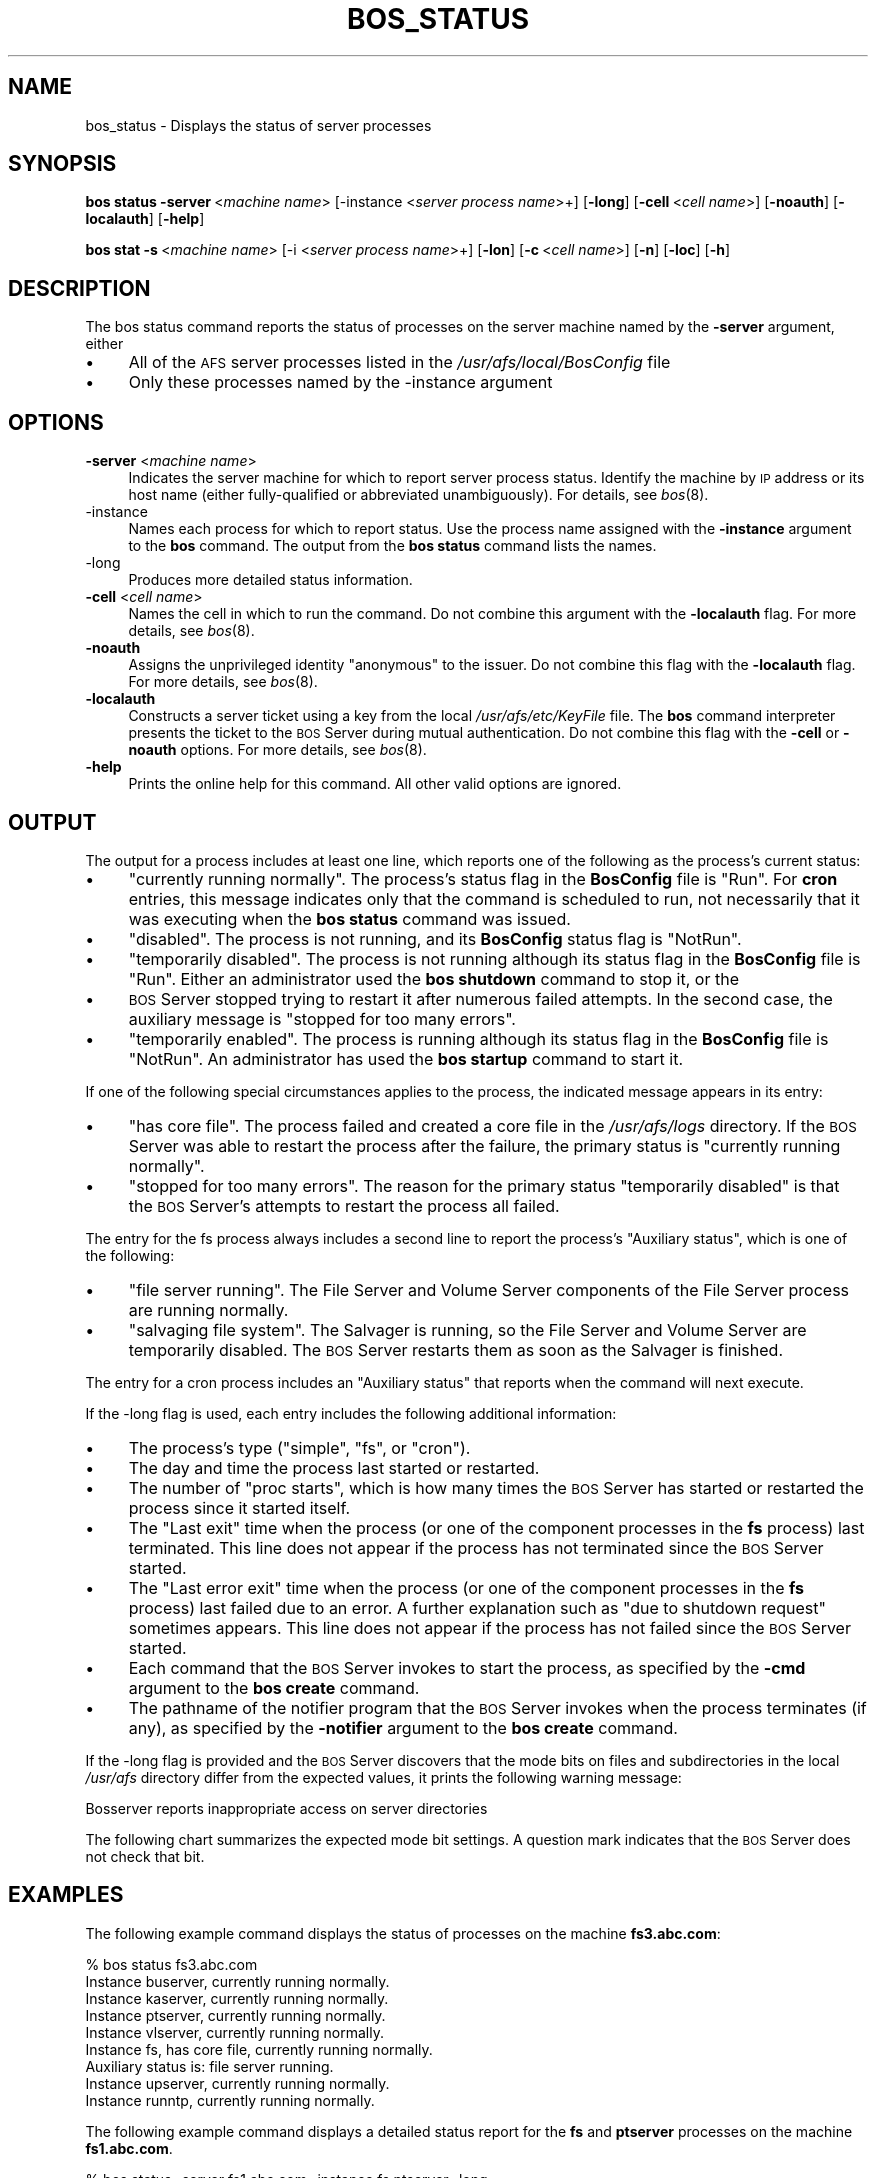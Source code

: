 .\" Automatically generated by Pod::Man 2.16 (Pod::Simple 3.05)
.\"
.\" Standard preamble:
.\" ========================================================================
.de Sh \" Subsection heading
.br
.if t .Sp
.ne 5
.PP
\fB\\$1\fR
.PP
..
.de Sp \" Vertical space (when we can't use .PP)
.if t .sp .5v
.if n .sp
..
.de Vb \" Begin verbatim text
.ft CW
.nf
.ne \\$1
..
.de Ve \" End verbatim text
.ft R
.fi
..
.\" Set up some character translations and predefined strings.  \*(-- will
.\" give an unbreakable dash, \*(PI will give pi, \*(L" will give a left
.\" double quote, and \*(R" will give a right double quote.  \*(C+ will
.\" give a nicer C++.  Capital omega is used to do unbreakable dashes and
.\" therefore won't be available.  \*(C` and \*(C' expand to `' in nroff,
.\" nothing in troff, for use with C<>.
.tr \(*W-
.ds C+ C\v'-.1v'\h'-1p'\s-2+\h'-1p'+\s0\v'.1v'\h'-1p'
.ie n \{\
.    ds -- \(*W-
.    ds PI pi
.    if (\n(.H=4u)&(1m=24u) .ds -- \(*W\h'-12u'\(*W\h'-12u'-\" diablo 10 pitch
.    if (\n(.H=4u)&(1m=20u) .ds -- \(*W\h'-12u'\(*W\h'-8u'-\"  diablo 12 pitch
.    ds L" ""
.    ds R" ""
.    ds C` ""
.    ds C' ""
'br\}
.el\{\
.    ds -- \|\(em\|
.    ds PI \(*p
.    ds L" ``
.    ds R" ''
'br\}
.\"
.\" Escape single quotes in literal strings from groff's Unicode transform.
.ie \n(.g .ds Aq \(aq
.el       .ds Aq '
.\"
.\" If the F register is turned on, we'll generate index entries on stderr for
.\" titles (.TH), headers (.SH), subsections (.Sh), items (.Ip), and index
.\" entries marked with X<> in POD.  Of course, you'll have to process the
.\" output yourself in some meaningful fashion.
.ie \nF \{\
.    de IX
.    tm Index:\\$1\t\\n%\t"\\$2"
..
.    nr % 0
.    rr F
.\}
.el \{\
.    de IX
..
.\}
.\"
.\" Accent mark definitions (@(#)ms.acc 1.5 88/02/08 SMI; from UCB 4.2).
.\" Fear.  Run.  Save yourself.  No user-serviceable parts.
.    \" fudge factors for nroff and troff
.if n \{\
.    ds #H 0
.    ds #V .8m
.    ds #F .3m
.    ds #[ \f1
.    ds #] \fP
.\}
.if t \{\
.    ds #H ((1u-(\\\\n(.fu%2u))*.13m)
.    ds #V .6m
.    ds #F 0
.    ds #[ \&
.    ds #] \&
.\}
.    \" simple accents for nroff and troff
.if n \{\
.    ds ' \&
.    ds ` \&
.    ds ^ \&
.    ds , \&
.    ds ~ ~
.    ds /
.\}
.if t \{\
.    ds ' \\k:\h'-(\\n(.wu*8/10-\*(#H)'\'\h"|\\n:u"
.    ds ` \\k:\h'-(\\n(.wu*8/10-\*(#H)'\`\h'|\\n:u'
.    ds ^ \\k:\h'-(\\n(.wu*10/11-\*(#H)'^\h'|\\n:u'
.    ds , \\k:\h'-(\\n(.wu*8/10)',\h'|\\n:u'
.    ds ~ \\k:\h'-(\\n(.wu-\*(#H-.1m)'~\h'|\\n:u'
.    ds / \\k:\h'-(\\n(.wu*8/10-\*(#H)'\z\(sl\h'|\\n:u'
.\}
.    \" troff and (daisy-wheel) nroff accents
.ds : \\k:\h'-(\\n(.wu*8/10-\*(#H+.1m+\*(#F)'\v'-\*(#V'\z.\h'.2m+\*(#F'.\h'|\\n:u'\v'\*(#V'
.ds 8 \h'\*(#H'\(*b\h'-\*(#H'
.ds o \\k:\h'-(\\n(.wu+\w'\(de'u-\*(#H)/2u'\v'-.3n'\*(#[\z\(de\v'.3n'\h'|\\n:u'\*(#]
.ds d- \h'\*(#H'\(pd\h'-\w'~'u'\v'-.25m'\f2\(hy\fP\v'.25m'\h'-\*(#H'
.ds D- D\\k:\h'-\w'D'u'\v'-.11m'\z\(hy\v'.11m'\h'|\\n:u'
.ds th \*(#[\v'.3m'\s+1I\s-1\v'-.3m'\h'-(\w'I'u*2/3)'\s-1o\s+1\*(#]
.ds Th \*(#[\s+2I\s-2\h'-\w'I'u*3/5'\v'-.3m'o\v'.3m'\*(#]
.ds ae a\h'-(\w'a'u*4/10)'e
.ds Ae A\h'-(\w'A'u*4/10)'E
.    \" corrections for vroff
.if v .ds ~ \\k:\h'-(\\n(.wu*9/10-\*(#H)'\s-2\u~\d\s+2\h'|\\n:u'
.if v .ds ^ \\k:\h'-(\\n(.wu*10/11-\*(#H)'\v'-.4m'^\v'.4m'\h'|\\n:u'
.    \" for low resolution devices (crt and lpr)
.if \n(.H>23 .if \n(.V>19 \
\{\
.    ds : e
.    ds 8 ss
.    ds o a
.    ds d- d\h'-1'\(ga
.    ds D- D\h'-1'\(hy
.    ds th \o'bp'
.    ds Th \o'LP'
.    ds ae ae
.    ds Ae AE
.\}
.rm #[ #] #H #V #F C
.\" ========================================================================
.\"
.IX Title "BOS_STATUS 8"
.TH BOS_STATUS 8 "2010-03-08" "OpenAFS" "AFS Command Reference"
.\" For nroff, turn off justification.  Always turn off hyphenation; it makes
.\" way too many mistakes in technical documents.
.if n .ad l
.nh
.SH "NAME"
bos_status \- Displays the status of server processes
.SH "SYNOPSIS"
.IX Header "SYNOPSIS"
\&\fBbos\ status\ \-server\fR\ <\fImachine\ name\fR>  [\-instance <\fIserver process name\fR>+]
[\fB\-long\fR]  [\fB\-cell\fR\ <\fIcell\ name\fR>]  [\fB\-noauth\fR]  [\fB\-localauth\fR]  [\fB\-help\fR]
.PP
\&\fBbos\ stat\ \-s\fR\ <\fImachine\ name\fR>  [\-i <\fIserver process name\fR>+]
[\fB\-lon\fR]  [\fB\-c\fR\ <\fIcell\ name\fR>]  [\fB\-n\fR]  [\fB\-loc\fR]  [\fB\-h\fR]
.SH "DESCRIPTION"
.IX Header "DESCRIPTION"
The bos status command reports the status of processes on the
server machine named by the \fB\-server\fR argument, either
.IP "\(bu" 4
All of the \s-1AFS\s0 server processes listed in the
\&\fI/usr/afs/local/BosConfig\fR file
.IP "\(bu" 4
Only these processes named by the \-instance argument
.SH "OPTIONS"
.IX Header "OPTIONS"
.IP "\fB\-server\fR <\fImachine name\fR>" 4
.IX Item "-server <machine name>"
Indicates the server machine for which to report server process
status. Identify the machine by \s-1IP\s0 address or its host name (either
fully-qualified or abbreviated unambiguously). For details, see \fIbos\fR\|(8).
.IP "\-instance" 4
.IX Item "-instance"
Names each process for which to report status. Use the process name
assigned with the \fB\-instance\fR argument to the \fBbos\fR
command. The output from the \fBbos status\fR command lists the
names.
.IP "\-long" 4
.IX Item "-long"
Produces more detailed status information.
.IP "\fB\-cell\fR <\fIcell name\fR>" 4
.IX Item "-cell <cell name>"
Names the cell in which to run the command. Do not combine this
argument with the \fB\-localauth\fR flag. For more details, see \fIbos\fR\|(8).
.IP "\fB\-noauth\fR" 4
.IX Item "-noauth"
Assigns the unprivileged identity \f(CW\*(C`anonymous\*(C'\fR to the
issuer. Do not combine this flag with the \fB\-localauth\fR
flag. For more details, see \fIbos\fR\|(8).
.IP "\fB\-localauth\fR" 4
.IX Item "-localauth"
Constructs a server ticket using a key from the local
\&\fI/usr/afs/etc/KeyFile\fR file. The \fBbos\fR command
interpreter presents the ticket to the \s-1BOS\s0 Server during mutual
authentication. Do not combine this flag with the \fB\-cell\fR or
\&\fB\-noauth\fR options. For more details, see \fIbos\fR\|(8).
.IP "\fB\-help\fR" 4
.IX Item "-help"
Prints the online help for this command. All other valid options
are ignored.
.SH "OUTPUT"
.IX Header "OUTPUT"
The output for a process includes at least one line, which reports one of
the following as the process's current status:
.IP "\(bu" 4
\&\f(CW\*(C`currently running normally\*(C'\fR. The process's status
flag in the \fBBosConfig\fR file is \f(CW\*(C`Run\*(C'\fR. For
\&\fBcron\fR entries, this message indicates only that the command is
scheduled to run, not necessarily that it was executing when the \fBbos
status\fR command was issued.
.IP "\(bu" 4
\&\f(CW\*(C`disabled\*(C'\fR. The process is not running, and its
\&\fBBosConfig\fR status flag is \f(CW\*(C`NotRun\*(C'\fR.
.IP "\(bu" 4
\&\f(CW\*(C`temporarily disabled\*(C'\fR. The process is not running
although its status flag in the \fBBosConfig\fR file is
\&\f(CW\*(C`Run\*(C'\fR. Either an administrator used the \fBbos
shutdown\fR command to stop it, or the
.IP "\(bu" 4
\&\s-1BOS\s0 Server stopped trying to restart it after numerous failed
attempts. In the second case, the auxiliary message is \f(CW\*(C`stopped for
too many errors\*(C'\fR.
.IP "\(bu" 4
\&\f(CW\*(C`temporarily enabled\*(C'\fR. The process is running although its
status flag in the \fBBosConfig\fR file is \f(CW\*(C`NotRun\*(C'\fR. An
administrator has used the \fBbos startup\fR command to start it.
.PP
If one of the following special circumstances applies to the process, the
indicated message appears in its entry:
.IP "\(bu" 4
\&\f(CW\*(C`has core file\*(C'\fR. The process failed and created a core
file in the \fI/usr/afs/logs\fR directory. If the \s-1BOS\s0 Server was
able to restart the process after the failure, the primary status is
\&\f(CW\*(C`currently running normally\*(C'\fR.
.IP "\(bu" 4
\&\f(CW\*(C`stopped for too many  errors\*(C'\fR. The reason for the primary
status \f(CW\*(C`temporarily  disabled\*(C'\fR is that the \s-1BOS\s0 Server's attempts
to restart the process all failed.
.PP
The entry for the fs process always includes a second line to
report the process's \f(CW\*(C`Auxiliary status\*(C'\fR, which is one of the
following:
.IP "\(bu" 4
\&\f(CW\*(C`file server running\*(C'\fR. The File Server and Volume Server
components of the File Server process are running normally.
.IP "\(bu" 4
\&\f(CW\*(C`salvaging file system\*(C'\fR. The Salvager is running, so the
File Server and Volume Server are temporarily disabled. The \s-1BOS\s0 Server
restarts them as soon as the Salvager is finished.
.PP
The entry for a cron process includes an \f(CW\*(C`Auxiliary
status\*(C'\fR that reports when the command will next execute.
.PP
If the \-long flag is used, each entry includes the following
additional information:
.IP "\(bu" 4
The process's type (\f(CW\*(C`simple\*(C'\fR, \f(CW\*(C`fs\*(C'\fR, or
\&\f(CW\*(C`cron\*(C'\fR).
.IP "\(bu" 4
The day and time the process last started or restarted.
.IP "\(bu" 4
The number of \f(CW\*(C`proc starts\*(C'\fR, which is how many times the \s-1BOS\s0
Server has started or restarted the process since it started itself.
.IP "\(bu" 4
The \f(CW\*(C`Last exit\*(C'\fR time when the process (or one of the component
processes in the \fBfs\fR process) last terminated. This line does
not appear if the process has not terminated since the \s-1BOS\s0 Server
started.
.IP "\(bu" 4
The \f(CW\*(C`Last error exit\*(C'\fR time when the process (or one of the
component processes in the \fBfs\fR process) last failed due to an
error. A further explanation such as \f(CW\*(C`due to shutdown request\*(C'\fR
sometimes appears. This line does not appear if the process has not
failed since the \s-1BOS\s0 Server started.
.IP "\(bu" 4
Each command that the \s-1BOS\s0 Server invokes to start the process, as
specified by the \fB\-cmd\fR argument to the \fBbos create\fR
command.
.IP "\(bu" 4
The pathname of the notifier program that the \s-1BOS\s0 Server invokes when the
process terminates (if any), as specified by the \fB\-notifier\fR argument
to the \fBbos create\fR command.
.PP
If the \-long flag is provided and the \s-1BOS\s0 Server discovers that
the mode bits on files and subdirectories in the local \fI/usr/afs\fR
directory differ from the expected values, it prints the following warning
message:
.PP
.Vb 1
\&   Bosserver reports inappropriate access on server directories
.Ve
.PP
The following chart summarizes the expected mode bit settings. A
question mark indicates that the \s-1BOS\s0 Server does not check that bit.
.SH "EXAMPLES"
.IX Header "EXAMPLES"
The following example command displays the status of processes on the
machine \fBfs3.abc.com\fR:
.PP
.Vb 9
\&   % bos status fs3.abc.com
\&   Instance buserver, currently running normally.
\&   Instance kaserver, currently running normally.
\&   Instance ptserver, currently running normally.
\&   Instance vlserver, currently running normally.
\&   Instance fs, has core file, currently running normally.
\&       Auxiliary status is: file server running.
\&   Instance upserver, currently running normally.
\&   Instance runntp, currently running normally.
.Ve
.PP
The following example command displays a detailed status report for the
\&\fBfs\fR and \fBptserver\fR processes on the machine
\&\fBfs1.abc.com\fR.
.PP
.Vb 10
\&   % bos status \-server fs1.abc.com \-instance fs ptserver \-long
\&   Instance fs, (type is fs), currently running normally.
\&      Auxiliary status is: file server running.
\&      Process last started at Wed Jan 7 5:34:49 1998 (3 proc starts)
\&      Last exit at Wed Jan 7 5:34:49 1998
\&      Last error exit at Wed Jan 7 5:34:49 1998, due to shutdown
\&          request
\&      Command 1 is \*(Aq/usr/afs/bin/fileserver\*(Aq
\&      Command 2 is \*(Aq/usr/afs/bin/volserver\*(Aq
\&      Command 3 is \*(Aq/usr/afs/bin/salvager\*(Aq
\&   Instance ptserver, (type is simple) currently running normally.
\&      Process last started at Tue Jan 6 8:29:19 1998 (1 proc starts)
\&      Command 1 is \*(Aq/usr/afs/bin/ptserver\*(Aq
.Ve
.SH "PRIVILEGE REQUIRED"
.IX Header "PRIVILEGE REQUIRED"
None
.SH "SEE ALSO"
.IX Header "SEE ALSO"
\&\fIBosConfig\fR\|(5),
\&\fIKeyFile\fR\|(5),
\&\fIbos\fR\|(8),
\&\fIbos_create\fR\|(8),
\&\fIbos_shutdown\fR\|(8),
\&\fIbos_startup\fR\|(8),
\&\fIbos_status\fR\|(8)
.SH "COPYRIGHT"
.IX Header "COPYRIGHT"
\&\s-1IBM\s0 Corporation 2000. <http://www.ibm.com/> All Rights Reserved.
.PP
This documentation is covered by the \s-1IBM\s0 Public License Version 1.0.  It was
converted from \s-1HTML\s0 to \s-1POD\s0 by software written by Chas Williams and Russ
Allbery, based on work by Alf Wachsmann and Elizabeth Cassell.
